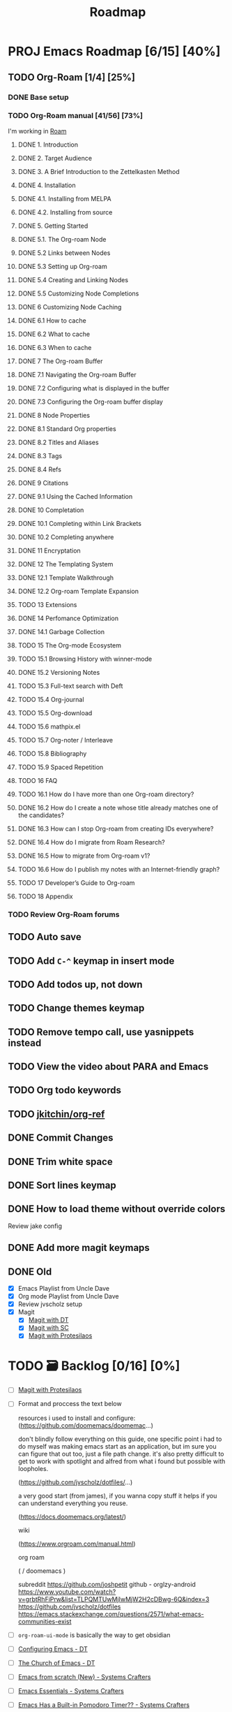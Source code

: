 :properties:
#+startup: show3levels
:end:
#+title: Roadmap

* PROJ Emacs Roadmap [6/15] [40%]
** TODO Org-Roam [1/4] [25%]
*** DONE Base setup
CLOSED: [2025-02-27 Thu 17:50] DEADLINE: <2025-02-27 Thu 18:00>
*** TODO Org-Roam manual [41/56] [73%]
DEADLINE: <2025-02-28 Fri 17:00>
I'm working in [[file:~/w/2-areas/second-brain.org/roam.org][Roam]]
**** DONE 1. Introduction
CLOSED: [2025-02-27 Thu 21:35] DEADLINE: <2025-02-27 Thu 21:38>
**** DONE 2. Target Audience
CLOSED: [2025-02-27 Thu 21:38] DEADLINE: <2025-02-27 Thu 21:45>
**** DONE 3. A Brief Introduction to the Zettelkasten Method
CLOSED: [2025-02-27 Thu 21:48] DEADLINE: <2025-02-27 Thu 21:50>
**** DONE 4. Installation
CLOSED: [2025-02-27 Thu 21:50] DEADLINE: <2025-02-27 Thu 21:52>
**** DONE 4.1. Installing from MELPA
CLOSED: [2025-02-27 Thu 21:54] DEADLINE: <2025-02-27 Thu 21:55>
**** DONE 4.2. Installing from source
CLOSED: [2025-02-27 Thu 21:56]
**** DONE 5. Getting Started
CLOSED: [2025-02-28 Fri 13:56] DEADLINE: <2025-02-28 Fri 14:30>
**** DONE 5.1. The Org-roam Node
CLOSED: [2025-02-27 Thu 22:04] DEADLINE: <2025-02-27 Thu 22:03>
**** DONE 5.2 Links between Nodes
CLOSED: [2025-02-28 Fri 13:23] DEADLINE: <2025-02-28 Fri 13:25>
**** DONE 5.3 Setting up Org-roam
CLOSED: [2025-02-28 Fri 13:29] DEADLINE: <2025-02-28 Fri 13:35>
**** DONE 5.4 Creating and Linking Nodes
CLOSED: [2025-02-28 Fri 13:39] DEADLINE: <2025-02-28 Fri 13:40>
**** DONE 5.5 Customizing Node Completions
CLOSED: [2025-02-28 Fri 13:55] DEADLINE: <2025-02-28 Fri 14:10>
**** DONE 6 Customizing Node Caching
CLOSED: [2025-02-28 Fri 14:13] DEADLINE: <2025-02-28 Fri 14:30>
**** DONE 6.1 How to cache
CLOSED: [2025-02-28 Fri 13:59] DEADLINE: <2025-02-28 Fri 14:10>
**** DONE 6.2 What to cache
CLOSED: [2025-02-28 Fri 14:10] DEADLINE: <2025-02-28 Fri 14:10>
**** DONE 6.3 When to cache
CLOSED: [2025-02-28 Fri 14:12] DEADLINE: <2025-02-28 Fri 14:14>
**** DONE 7 The Org-roam Buffer
CLOSED: [2025-02-28 Fri 14:25] DEADLINE: <2025-02-28 Fri 14:30>
**** DONE 7.1 Navigating the Org-roam Buffer
CLOSED: [2025-02-28 Fri 14:27] DEADLINE: <2025-02-28 Fri 14:30>
**** DONE 7.2 Configuring what is displayed in the buffer
CLOSED: [2025-02-28 Fri 14:36] DEADLINE: <2025-02-28 Fri 14:35>
**** DONE 7.3 Configuring the Org-roam buffer display
CLOSED: [2025-02-28 Fri 14:41] DEADLINE: <2025-02-28 Fri 14:50>
**** DONE 8 Node Properties
CLOSED: [2025-02-28 Fri 14:42]
**** DONE 8.1 Standard Org properties
CLOSED: [2025-02-28 Fri 14:44]
**** DONE 8.2 Titles and Aliases
CLOSED: [2025-02-28 Fri 15:25] DEADLINE: <2025-02-28 Fri 15:25>
**** DONE 8.3 Tags
CLOSED: [2025-02-28 Fri 15:27] DEADLINE: <2025-02-28 Fri 15:30>
**** DONE 8.4 Refs
CLOSED: [2025-02-28 Fri 15:33] DEADLINE: <2025-02-28 Fri 15:32>
**** DONE 9 Citations
CLOSED: [2025-02-28 Fri 15:38] DEADLINE: <2025-02-28 Fri 15:40>
**** DONE 9.1 Using the Cached Information
CLOSED: [2025-02-28 Fri 15:41] DEADLINE: <2025-02-28 Fri 15:45>
**** DONE 10 Completation
CLOSED: [2025-02-28 Fri 16:23]
**** DONE 10.1 Completing within Link Brackets
CLOSED: [2025-02-28 Fri 16:27] DEADLINE: <2025-02-28 Fri 16:30>
**** DONE 10.2 Completing anywhere
CLOSED: [2025-02-28 Fri 16:28] DEADLINE: <2025-02-28 Fri 16:30>
**** DONE 11 Encryptation
CLOSED: [2025-02-28 Fri 16:29] DEADLINE: <2025-02-28 Fri 16:30>
**** DONE 12 The Templating System
CLOSED: [2025-02-28 Fri 16:33] DEADLINE: <2025-02-28 Fri 16:40>
**** DONE 12.1 Template Walkthrough
CLOSED: [2025-02-28 Fri 16:37] DEADLINE: <2025-02-28 Fri 16:42>
**** DONE 12.2 Org-roam Template Expansion
CLOSED: [2025-02-28 Fri 16:39] DEADLINE: <2025-02-28 Fri 16:45>
**** TODO 13 Extensions
**** DONE 14 Perfomance Optimization
CLOSED: [2025-02-28 Fri 16:49]
**** DONE 14.1 Garbage Collection
CLOSED: [2025-02-28 Fri 16:51] DEADLINE: <2025-02-28 Fri 16:55>
**** TODO 15 The Org-mode Ecosystem
**** TODO 15.1 Browsing History with winner-mode
**** DONE 15.2 Versioning Notes
CLOSED: [2025-02-28 Fri 16:59]
**** TODO 15.3 Full-text search with Deft
**** TODO 15.4 Org-journal
**** TODO 15.5 Org-download
**** TODO 15.6 mathpix.el
**** TODO 15.7 Org-noter / Interleave
**** TODO 15.8 Bibliography
**** TODO 15.9 Spaced Repetition
**** TODO 16 FAQ
**** TODO 16.1 How do I have more than one Org-roam directory?
**** DONE 16.2 How do I create a note whose title already matches one of the candidates?
CLOSED: [2025-02-28 Fri 17:34]
**** DONE 16.3 How can I stop Org-roam from creating IDs everywhere?
CLOSED: [2025-02-28 Fri 17:35]
**** DONE 16.4 How do I migrate from Roam Research?
CLOSED: [2025-02-28 Fri 17:38]
**** DONE 16.5 How to migrate from Org-roam v1?
CLOSED: [2025-02-28 Fri 17:40]
**** TODO 16.6 How do I publish my notes with an Internet-friendly graph?
**** TODO 17 Developer’s Guide to Org-roam
**** TODO 18 Appendix
*** TODO Review Org-Roam forums
** TODO Auto save
** TODO Add =C-^= keymap in insert mode
** TODO Add todos up, not down
** TODO Change themes keymap
** TODO Remove tempo call, use yasnippets instead
** TODO View the video about PARA and Emacs
** TODO Org todo keywords
** TODO [[https://github.com/jkitchin/org-ref][jkitchin/org-ref]]
** DONE Commit Changes
CLOSED: [2025-02-27 Thu 15:48] DEADLINE: <2025-02-27 Thu 14:20>
** DONE Trim white space
CLOSED: [2025-02-27 Thu 15:56] DEADLINE: <2025-03-16 Sun>
** DONE Sort lines keymap
CLOSED: [2025-02-27 Thu 15:58] DEADLINE: <2025-02-27 Thu 16:00>
** DONE How to load theme without override colors
CLOSED: [2025-02-27 Thu 16:20] DEADLINE: <2025-02-27 Thu 16:15>
Review jake config
** DONE Add more magit keymaps
CLOSED: [2025-02-27 Thu 16:35] DEADLINE: <2025-02-27 Thu 16:40>
** DONE Old
CLOSED: [2025-02-27 Thu 14:10]
- [X] Emacs Playlist from Uncle Dave
- [X] Org mode Playlist from Uncle Dave
- [X] Review jvscholz setup
- [X] Magit
  - [X] [[https://www.youtube.com/watch?v=X_iX5US1_xE&pp=ygULbWFnaXQgZW1hY3M%3D][Magit with DT]]
  - [X] [[https://www.youtube.com/watch?v=_zfvQkJsYwI&t=105s&pp=ygULbWFnaXQgZW1hY3M%3D][Magit with SC]]
  - [X] [[https://www.youtube.com/watch?v=2-0OwGTt0dI&t=587s&pp=ygULbWFnaXQgZW1hY3M%3D][Magit with Protesilaos]]


* TODO 🗃️ Backlog [0/16] [0%]
- [ ] [[https://www.youtube.com/watch?v=2-0OwGTt0dI&t=587s&pp=ygULbWFnaXQgZW1hY3M%3D][Magit with Protesilaos]]
- [ ] Format and proccess the text below
  #+begin_example text
  resources i used to install and configure:
  (https://github.com/doomemacs/doomemac...)

  don't blindly follow everything on this guide, one specific point i had to do myself was making emacs start as an application, but im sure you can figure that out too, just a file path change. it's also pretty difficult to get to work with spotlight and alfred from what i found but possible with loopholes.

  (https://github.com/jvscholz/dotfiles/...)

  a very good start (from james), if you wanna copy stuff it helps if you can understand everything you reuse.

  (https://docs.doomemacs.org/latest/)

  wiki

  (https://www.orgroam.com/manual.html)

  org roam

  (  / doomemacs  )

  subreddit
  https://github.com/joshpetit
  github - orglzy-android
  https://www.youtube.com/watch?v=grbtRhFiPrw&list=TLPQMTUwMjIwMjW2H2cDBwg-6Q&index=3
  https://github.com/jvscholz/dotfiles
  https://emacs.stackexchange.com/questions/2571/what-emacs-communities-exist
  #+end_example
- [ ] ~org-roam-ui-mode~ is basically the way to get obsidian
- [ ] [[https://www.youtube.com/watch?v=d1fgypEiQkE&list=PL5--8gKSku15e8lXf7aLICFmAHQVo0KXX][Configuring Emacs - DT]]
- [ ] [[https://www.youtube.com/watch?v=emwLL-AyTLE&list=PL5--8gKSku15uYCnmxWPO17Dq6hVabAB4][The Church of Emacs - DT]]
- [ ] [[https://www.youtube.com/watch?v=OaF-N-FuGtc&list=PLEoMzSkcN8oNmd98m_6FoaJseUsa6QGm2&pp=iAQB][Emacs from scratch (New) - Systems Crafters]]
- [ ] [[https://www.youtube.com/watch?v=48JlgiBpw_I&list=PLEoMzSkcN8oPZvSdewHG8uApD7THlLLCV&pp=iAQB][Emacs Essentials - Systems Crafters]]
- [ ] [[https://www.youtube.com/watch?v=JbHE819kVGQ&list=PLEoMzSkcN8oMLvSeez5K1N7AzEOkLklao&pp=iAQB][Emacs Has a Built-in Pomodoro Timer?? - Systems Crafters]]
- [ ] [[https://www.youtube.com/watch?v=f7xB2fFk1tQ&list=PLEoMzSkcN8oNPbEMYEtswOVTvq7CVddCS&pp=iAQB][Emacs Desktop Environment - Systems Crafters]]
- [ ] [[https://www.youtube.com/watch?v=E-NAM9U5JYE&list=PLEoMzSkcN8oNvsrtk_iZSb94krGRofFjN&pp=iAQB][Emacs IDE - Systems Crafters]]
- [ ] [[https://www.youtube.com/watch?v=wKTKmE1wLyw&list=PLEoMzSkcN8oMHJ6Xil1YdnYtlWd5hHZql&pp=iAQB][Emacs Tips - System Crafters]]
- [ ] [[https://www.youtube.com/watch?v=AfkrzFodoNw&list=PLEoMzSkcN8oNBsVT7h2Fyt4oTABckSv8j&pp=iAQB][Publishing websites with org mode - Systems Crafters]]
- [ ] [[https://www.youtube.com/watch?v=RQK_DaaX34Q&list=PLEoMzSkcN8oPQtn7FQEF3D7sroZbXuPZ7&pp=iAQB][Learning Emacs Lisp - System Crafters]]
- [ ] [[https://www.youtube.com/watch?v=yZRyEhi4y44&list=PLEoMzSkcN8oM-kA19xOQc8s0gr0PpFGJQ&pp=iAQB][Emacs Mail - Systems Crafters]]
- [ ] [[https://www.youtube.com/watch?v=uyMdDzjQFMU&list=PLEoMzSkcN8oOP5WgckTbERn10CXxIFneB&pp=iAQB][Effective window management in emacs - Systems Crafters]]
- [ ] Update config
  #+begin_src emacs-lisp
  (defun nkl/reload-config ()
    (interactive)
    (org-babel-load-file
     (expand-file-name "config.org" user-emacs-directory)))

  (global-set-key (kbd "C-c r") 'nkl/reload-config) ; [C]onfig [R]eload
  #+end_src

* 🤤 Configs
- https://www.youtube.com/@YisraelDovL/videos
- https://gitlab.com/dwt1/dotfiles/-/blob/master/.config/emacs/config.org?ref_type=heads
- https://github.com/jakebox/jake-emacs/blob/main/jake-emacs/init.org
- https://github.com/daviwil/dotfiles/blob/master/.archive/Emacs.org
- https://github.com/noctuid/general.el#override-keymaps-and-buffer-local-keybindings
- https://github.com/daedreth/UncleDavesEmacs/blob/master/config.org
- https://github.com/anschwa/emacs.d
- https://github.com/protesilaos/dotfiles/blob/master/emacs/.emacs.d/prot-emacs.org
- https://github.com/hrs/dotfiles/blob/main/emacs/.config/emacs/configuration.org?plain=1#configure-use-package
- https://gitlab.com/daniel.arnqvist/emacs-config/-/blob/master/init.el?ref_type=heads
- https://github.com/jwiegley/use-package?tab=readme-ov-file#conditional-loading-before-preface
- https://github.com/ahyatt/emacs-setup/blob/master/.emacs.d/emacs.org

* 📁 Emacs resources
- https://github.com/dmgerman/yt-playlist
- https://www.reddit.com/r/emacs/comments/189r48p/how_to_learn_emacs/
- https://lucidmanager.org/categories/
- https://www.youtube.com/watch?v=OaF-N-FuGtc&list=PLEoMzSkcN8oNmd98m_6FoaJseUsa6QGm2
- https://www.youtube.com/watch?v=48JlgiBpw_I&list=PLEoMzSkcN8oPZvSdewHG8uApD7THlLLCV
- https://github.com/cyrus-and/zoom
- https://www.reddit.com/r/emacs/comments/np6ey4/how_packageel_works_with_use_package/
- https://www.reddit.com/r/emacs/comments/t66hue/what_does_setq_packageenableatstartup_nil/
- https://github.com/lccambiaghi
- https://github.com/ikoamu/publish-org-roam-ui
- https://www.reddit.com/r/OrgRoam/comments/1ggb5r4/obsidian_dataview_functionality_unlocked/
- https://michaelneuper.com/posts/
- https://nullprogram.com/
- https://github.com/oantolin/orderless

* Interesting configs
** Full scren by default
#+begin_src emacs-lisp
(toggle-frame-fullscreen)
#+end_src
** Avoid emacs hurts your ears
#+begin_src  emacs-lisp
(setq visible-bell t)
#+end_src
** Another way for ~ring-bell~
#+begin_src emacs-lisp
(setq ring-bell-function 'ignore)
#+end_src
** Command to toggle the display of the mode-line as a header
From [[https://bzg.fr/en/emacs-strip-tease][Emacs Naked]]
#+begin_src emacs-lisp
(defvar-local header-line-format nil)
(defun mode-line-in-header ()
  (interactive)
  (if (not header-line-format)
      (setq header-line-format mode-line-format
            mode-line-format nil)
    (setq mode-line-format header-line-format
          header-line-format nil))
  (set-window-buffer nil (current-buffer)))
(global-set-key (kbd "C-s-SPC") 'mode-line-in-header)
(mode-line-in-header)
#+end_src
** Launch ~ansi-term~ like in WM
#+begin_src emacs-lisp
(global-set-key (kbd "<s-return>") 'ansi-term)
#+end_src
** Scroll like in Neovim
Just one step a time
#+begin_src emacs-lisp
(setq scroll-conservavility 100)
#+end_src
** Interesting routes
#+begin_src emacs-lisp
(find-file (expand-file-name "~/w/1-projects/mastering-emacs.org" ))
#+end_src
** Idk what is the following line
#+begin_src emacs-lisp
(setq package-enable-at-startup nil)
#+end_src
** Add pretty symbols
#+begin_src emacs-lisp
(global-prettify-symbols-mode 1)
#+end_src
** Edit org src blocks in full screen
#+begin_src emacs-lisp
(setq org-src-window-setup 'current-window)
#+end_src
** Kill current buffer always
- [[https://youtu.be/crDdqZWgZw8?list=PLX2044Ew-UVVv31a0-Qn3dA6Sd_-NyA1n&t=152][Kill current buffer always by Uncle Dave]]
** Kill all buffers
- [[https://youtu.be/crDdqZWgZw8?list=PLX2044Ew-UVVv31a0-Qn3dA6Sd_-NyA1n&t=550][Kill all buffers by Uncle Dave]]
** Subword
- Review notes
** Setup datetime in mode line
#+begin_src emacs-lisp
(setq display-time-24hr-format t) ; use 24h format
(display-time-mode)
#+end_src
** How to save a macro
- ~M-x name-last-kbd-macro RET macro_name RET~
- Right now you can call the macro with ~M-x macro_name RET~
- To save it you use ~M-x insert-kbd-macro RET macro_name RET~ and put the result in your config
** Interesting packages and things
- avy
- rainbow-mode
- switch-window
- sudo-edit
- popup-kill-ring
- YA Snippets
- occur
- follow-mode
- swiper
- mark-multiple
- expand region
- pretty-mode
- forge
- magit todos
** From commets
- In dired I use the a key, which opens without keeping previous.
- For deleting a previous ‘dired’ buffer in your ‘.emacs’ put a ‘(put 'dired-find-alternate-file 'disabled nil)’ and hit ‘a’ in ‘dired’.
- Why not use the :bind macro for binding the swiper key ? Also if you are using swiper you can use IVY to edit files as root.  `counsel-find-file` `M-o` then you get a menu where you can choose to edit as root.
- for editing with sudo, you can use tramp: C-x C-f RET /sudo:localhost:/etc/pacman.conf
- to edit as root after CxCf /sudo::<path to root restricted file you want to edit>
** Visual line mode, to make like trunkate lines???
#+begin_src emacs-lisp
(visual-line-mode)
#+end_src
** Setup ORG agenda
#+begin_src emacs-lisp
(setq org-agenda-files (append
                        (file-expand-wildcards "~/path1/")
                        (file-expand-wildcards "~/path2/")))
#+end_src
** Pomodoro with ORG
- ~M-x org-timer-set-timer~
  #+begin_src emacs-lisp
  ;; Setup clock sound
  (setq org-clock-sound "~/path")
  #+end_src
** Replace in VIM
- =To ask for confirmation each time add 'c'           :%s/old/new/gc=
** EKG
- https://github.com/ahyatt/ekg
- https://github.com/ahyatt/emacs-setup
** ~file-truename~
Note that the file-truename function is only necessary when you use
symbolic link to org-roam-directory. Org-roam won't automatically
resolve symbolic link to the directory.
** ROAM stuffs
- ~(setq org-roam-node-display-template "${directories:10} ${tags:10} ${title:100} ${backlinkscount:6}")~
- ~(file "~path/")~ to avoid use template strings and instead use a proper org file as a template
- ~(setq org-roam-dailies-directory "journal/")~ the path is realtive to roam dir
